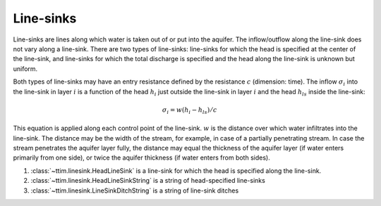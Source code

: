 Line-sinks
==========

Line-sinks are lines along which water is taken out of or put into the aquifer. The
inflow/outflow along the line-sink does not vary along a line-sink. There are two types
of line-sinks: line-sinks for which the head is specified at the center of the
line-sink, and line-sinks for which the total discharge is specified and the head along
the line-sink is unknown but uniform.

Both types of line-sinks may have an entry resistance defined by the resistance
:math:`c` (dimension: time). The inflow :math:`\sigma_i` into the line-sink in layer
:math:`i` is a function of the head :math:`h_i` just outside the line-sink in layer
:math:`i` and the head :math:`h_{ls}` inside the line-sink:

    .. math::
        \sigma_i = w(h_i - h_{ls})/c
        
This equation is applied along each control point of the line-sink. :math:`w` is the
distance over which water infiltrates into the line-sink. The distance may be the width
of the stream, for example, in case of a partially penetrating stream. In case the
stream penetrates the aquifer layer fully, the distance may equal the thickness of the
aquifer layer (if water enters primarily from one side), or twice the aquifer thickness
(if water enters from both sides).

1. :class:`~ttim.linesink.HeadLineSink` is a line-sink for which the head is specified
   along the line-sink.

2. :class:`~ttim.linesink.HeadLineSinkString` is a string of head-specified line-sinks

3. :class:`~ttim.linesink.LineSinkDitchString` is a string of line-sink ditches
